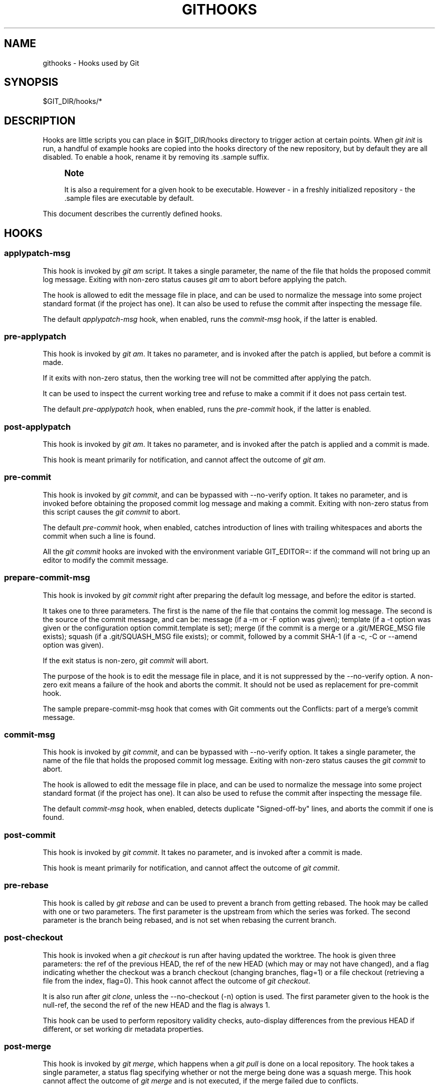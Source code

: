 '\" t
.\"     Title: githooks
.\"    Author: [FIXME: author] [see http://docbook.sf.net/el/author]
.\" Generator: DocBook XSL Stylesheets v1.76.1 <http://docbook.sf.net/>
.\"      Date: 08/05/2014
.\"    Manual: Git Manual
.\"    Source: Git 2.1.0.rc1
.\"  Language: English
.\"
.TH "GITHOOKS" "5" "08/05/2014" "Git 2\&.1\&.0\&.rc1" "Git Manual"
.\" -----------------------------------------------------------------
.\" * Define some portability stuff
.\" -----------------------------------------------------------------
.\" ~~~~~~~~~~~~~~~~~~~~~~~~~~~~~~~~~~~~~~~~~~~~~~~~~~~~~~~~~~~~~~~~~
.\" http://bugs.debian.org/507673
.\" http://lists.gnu.org/archive/html/groff/2009-02/msg00013.html
.\" ~~~~~~~~~~~~~~~~~~~~~~~~~~~~~~~~~~~~~~~~~~~~~~~~~~~~~~~~~~~~~~~~~
.ie \n(.g .ds Aq \(aq
.el       .ds Aq '
.\" -----------------------------------------------------------------
.\" * set default formatting
.\" -----------------------------------------------------------------
.\" disable hyphenation
.nh
.\" disable justification (adjust text to left margin only)
.ad l
.\" -----------------------------------------------------------------
.\" * MAIN CONTENT STARTS HERE *
.\" -----------------------------------------------------------------
.SH "NAME"
githooks \- Hooks used by Git
.SH "SYNOPSIS"
.sp
$GIT_DIR/hooks/*
.SH "DESCRIPTION"
.sp
Hooks are little scripts you can place in $GIT_DIR/hooks directory to trigger action at certain points\&. When \fIgit init\fR is run, a handful of example hooks are copied into the hooks directory of the new repository, but by default they are all disabled\&. To enable a hook, rename it by removing its \&.sample suffix\&.
.if n \{\
.sp
.\}
.RS 4
.it 1 an-trap
.nr an-no-space-flag 1
.nr an-break-flag 1
.br
.ps +1
\fBNote\fR
.ps -1
.br
.sp
It is also a requirement for a given hook to be executable\&. However \- in a freshly initialized repository \- the \&.sample files are executable by default\&.
.sp .5v
.RE
.sp
This document describes the currently defined hooks\&.
.SH "HOOKS"
.SS "applypatch\-msg"
.sp
This hook is invoked by \fIgit am\fR script\&. It takes a single parameter, the name of the file that holds the proposed commit log message\&. Exiting with non\-zero status causes \fIgit am\fR to abort before applying the patch\&.
.sp
The hook is allowed to edit the message file in place, and can be used to normalize the message into some project standard format (if the project has one)\&. It can also be used to refuse the commit after inspecting the message file\&.
.sp
The default \fIapplypatch\-msg\fR hook, when enabled, runs the \fIcommit\-msg\fR hook, if the latter is enabled\&.
.SS "pre\-applypatch"
.sp
This hook is invoked by \fIgit am\fR\&. It takes no parameter, and is invoked after the patch is applied, but before a commit is made\&.
.sp
If it exits with non\-zero status, then the working tree will not be committed after applying the patch\&.
.sp
It can be used to inspect the current working tree and refuse to make a commit if it does not pass certain test\&.
.sp
The default \fIpre\-applypatch\fR hook, when enabled, runs the \fIpre\-commit\fR hook, if the latter is enabled\&.
.SS "post\-applypatch"
.sp
This hook is invoked by \fIgit am\fR\&. It takes no parameter, and is invoked after the patch is applied and a commit is made\&.
.sp
This hook is meant primarily for notification, and cannot affect the outcome of \fIgit am\fR\&.
.SS "pre\-commit"
.sp
This hook is invoked by \fIgit commit\fR, and can be bypassed with \-\-no\-verify option\&. It takes no parameter, and is invoked before obtaining the proposed commit log message and making a commit\&. Exiting with non\-zero status from this script causes the \fIgit commit\fR to abort\&.
.sp
The default \fIpre\-commit\fR hook, when enabled, catches introduction of lines with trailing whitespaces and aborts the commit when such a line is found\&.
.sp
All the \fIgit commit\fR hooks are invoked with the environment variable GIT_EDITOR=: if the command will not bring up an editor to modify the commit message\&.
.SS "prepare\-commit\-msg"
.sp
This hook is invoked by \fIgit commit\fR right after preparing the default log message, and before the editor is started\&.
.sp
It takes one to three parameters\&. The first is the name of the file that contains the commit log message\&. The second is the source of the commit message, and can be: message (if a \-m or \-F option was given); template (if a \-t option was given or the configuration option commit\&.template is set); merge (if the commit is a merge or a \&.git/MERGE_MSG file exists); squash (if a \&.git/SQUASH_MSG file exists); or commit, followed by a commit SHA\-1 (if a \-c, \-C or \-\-amend option was given)\&.
.sp
If the exit status is non\-zero, \fIgit commit\fR will abort\&.
.sp
The purpose of the hook is to edit the message file in place, and it is not suppressed by the \-\-no\-verify option\&. A non\-zero exit means a failure of the hook and aborts the commit\&. It should not be used as replacement for pre\-commit hook\&.
.sp
The sample prepare\-commit\-msg hook that comes with Git comments out the Conflicts: part of a merge\(cqs commit message\&.
.SS "commit\-msg"
.sp
This hook is invoked by \fIgit commit\fR, and can be bypassed with \-\-no\-verify option\&. It takes a single parameter, the name of the file that holds the proposed commit log message\&. Exiting with non\-zero status causes the \fIgit commit\fR to abort\&.
.sp
The hook is allowed to edit the message file in place, and can be used to normalize the message into some project standard format (if the project has one)\&. It can also be used to refuse the commit after inspecting the message file\&.
.sp
The default \fIcommit\-msg\fR hook, when enabled, detects duplicate "Signed\-off\-by" lines, and aborts the commit if one is found\&.
.SS "post\-commit"
.sp
This hook is invoked by \fIgit commit\fR\&. It takes no parameter, and is invoked after a commit is made\&.
.sp
This hook is meant primarily for notification, and cannot affect the outcome of \fIgit commit\fR\&.
.SS "pre\-rebase"
.sp
This hook is called by \fIgit rebase\fR and can be used to prevent a branch from getting rebased\&. The hook may be called with one or two parameters\&. The first parameter is the upstream from which the series was forked\&. The second parameter is the branch being rebased, and is not set when rebasing the current branch\&.
.SS "post\-checkout"
.sp
This hook is invoked when a \fIgit checkout\fR is run after having updated the worktree\&. The hook is given three parameters: the ref of the previous HEAD, the ref of the new HEAD (which may or may not have changed), and a flag indicating whether the checkout was a branch checkout (changing branches, flag=1) or a file checkout (retrieving a file from the index, flag=0)\&. This hook cannot affect the outcome of \fIgit checkout\fR\&.
.sp
It is also run after \fIgit clone\fR, unless the \-\-no\-checkout (\-n) option is used\&. The first parameter given to the hook is the null\-ref, the second the ref of the new HEAD and the flag is always 1\&.
.sp
This hook can be used to perform repository validity checks, auto\-display differences from the previous HEAD if different, or set working dir metadata properties\&.
.SS "post\-merge"
.sp
This hook is invoked by \fIgit merge\fR, which happens when a \fIgit pull\fR is done on a local repository\&. The hook takes a single parameter, a status flag specifying whether or not the merge being done was a squash merge\&. This hook cannot affect the outcome of \fIgit merge\fR and is not executed, if the merge failed due to conflicts\&.
.sp
This hook can be used in conjunction with a corresponding pre\-commit hook to save and restore any form of metadata associated with the working tree (eg: permissions/ownership, ACLS, etc)\&. See contrib/hooks/setgitperms\&.perl for an example of how to do this\&.
.SS "pre\-push"
.sp
This hook is called by \fIgit push\fR and can be used to prevent a push from taking place\&. The hook is called with two parameters which provide the name and location of the destination remote, if a named remote is not being used both values will be the same\&.
.sp
Information about what is to be pushed is provided on the hook\(cqs standard input with lines of the form:
.sp
.if n \{\
.RS 4
.\}
.nf
<local ref> SP <local sha1> SP <remote ref> SP <remote sha1> LF
.fi
.if n \{\
.RE
.\}
.sp
For instance, if the command git push origin master:foreign were run the hook would receive a line like the following:
.sp
.if n \{\
.RS 4
.\}
.nf
refs/heads/master 67890 refs/heads/foreign 12345
.fi
.if n \{\
.RE
.\}
.sp
although the full, 40\-character SHA\-1s would be supplied\&. If the foreign ref does not yet exist the <remote SHA\-1> will be 40 0\&. If a ref is to be deleted, the <local ref> will be supplied as (delete) and the <local SHA\-1> will be 40 0\&. If the local commit was specified by something other than a name which could be expanded (such as HEAD~, or a SHA\-1) it will be supplied as it was originally given\&.
.sp
If this hook exits with a non\-zero status, \fIgit push\fR will abort without pushing anything\&. Information about why the push is rejected may be sent to the user by writing to standard error\&.
.SS "pre\-receive"
.sp
This hook is invoked by \fIgit\-receive\-pack\fR on the remote repository, which happens when a \fIgit push\fR is done on a local repository\&. Just before starting to update refs on the remote repository, the pre\-receive hook is invoked\&. Its exit status determines the success or failure of the update\&.
.sp
This hook executes once for the receive operation\&. It takes no arguments, but for each ref to be updated it receives on standard input a line of the format:
.sp
.if n \{\
.RS 4
.\}
.nf
<old\-value> SP <new\-value> SP <ref\-name> LF
.fi
.if n \{\
.RE
.\}
.sp
where <old\-value> is the old object name stored in the ref, <new\-value> is the new object name to be stored in the ref and <ref\-name> is the full name of the ref\&. When creating a new ref, <old\-value> is 40 0\&.
.sp
If the hook exits with non\-zero status, none of the refs will be updated\&. If the hook exits with zero, updating of individual refs can still be prevented by the \fIupdate\fR hook\&.
.sp
Both standard output and standard error output are forwarded to \fIgit send\-pack\fR on the other end, so you can simply echo messages for the user\&.
.SS "update"
.sp
This hook is invoked by \fIgit\-receive\-pack\fR on the remote repository, which happens when a \fIgit push\fR is done on a local repository\&. Just before updating the ref on the remote repository, the update hook is invoked\&. Its exit status determines the success or failure of the ref update\&.
.sp
The hook executes once for each ref to be updated, and takes three parameters:
.sp
.RS 4
.ie n \{\
\h'-04'\(bu\h'+03'\c
.\}
.el \{\
.sp -1
.IP \(bu 2.3
.\}
the name of the ref being updated,
.RE
.sp
.RS 4
.ie n \{\
\h'-04'\(bu\h'+03'\c
.\}
.el \{\
.sp -1
.IP \(bu 2.3
.\}
the old object name stored in the ref,
.RE
.sp
.RS 4
.ie n \{\
\h'-04'\(bu\h'+03'\c
.\}
.el \{\
.sp -1
.IP \(bu 2.3
.\}
and the new object name to be stored in the ref\&.
.RE
.sp
A zero exit from the update hook allows the ref to be updated\&. Exiting with a non\-zero status prevents \fIgit\-receive\-pack\fR from updating that ref\&.
.sp
This hook can be used to prevent \fIforced\fR update on certain refs by making sure that the object name is a commit object that is a descendant of the commit object named by the old object name\&. That is, to enforce a "fast\-forward only" policy\&.
.sp
It could also be used to log the old\&.\&.new status\&. However, it does not know the entire set of branches, so it would end up firing one e\-mail per ref when used naively, though\&. The \fIpost\-receive\fR hook is more suited to that\&.
.sp
Another use suggested on the mailing list is to use this hook to implement access control which is finer grained than the one based on filesystem group\&.
.sp
Both standard output and standard error output are forwarded to \fIgit send\-pack\fR on the other end, so you can simply echo messages for the user\&.
.sp
The default \fIupdate\fR hook, when enabled\(emand with hooks\&.allowunannotated config option unset or set to false\(emprevents unannotated tags to be pushed\&.
.SS "post\-receive"
.sp
This hook is invoked by \fIgit\-receive\-pack\fR on the remote repository, which happens when a \fIgit push\fR is done on a local repository\&. It executes on the remote repository once after all the refs have been updated\&.
.sp
This hook executes once for the receive operation\&. It takes no arguments, but gets the same information as the \fIpre\-receive\fR hook does on its standard input\&.
.sp
This hook does not affect the outcome of \fIgit\-receive\-pack\fR, as it is called after the real work is done\&.
.sp
This supersedes the \fIpost\-update\fR hook in that it gets both old and new values of all the refs in addition to their names\&.
.sp
Both standard output and standard error output are forwarded to \fIgit send\-pack\fR on the other end, so you can simply echo messages for the user\&.
.sp
The default \fIpost\-receive\fR hook is empty, but there is a sample script post\-receive\-email provided in the contrib/hooks directory in Git distribution, which implements sending commit emails\&.
.SS "post\-update"
.sp
This hook is invoked by \fIgit\-receive\-pack\fR on the remote repository, which happens when a \fIgit push\fR is done on a local repository\&. It executes on the remote repository once after all the refs have been updated\&.
.sp
It takes a variable number of parameters, each of which is the name of ref that was actually updated\&.
.sp
This hook is meant primarily for notification, and cannot affect the outcome of \fIgit\-receive\-pack\fR\&.
.sp
The \fIpost\-update\fR hook can tell what are the heads that were pushed, but it does not know what their original and updated values are, so it is a poor place to do log old\&.\&.new\&. The \fIpost\-receive\fR hook does get both original and updated values of the refs\&. You might consider it instead if you need them\&.
.sp
When enabled, the default \fIpost\-update\fR hook runs \fIgit update\-server\-info\fR to keep the information used by dumb transports (e\&.g\&., HTTP) up\-to\-date\&. If you are publishing a Git repository that is accessible via HTTP, you should probably enable this hook\&.
.sp
Both standard output and standard error output are forwarded to \fIgit send\-pack\fR on the other end, so you can simply echo messages for the user\&.
.SS "pre\-auto\-gc"
.sp
This hook is invoked by \fIgit gc \-\-auto\fR\&. It takes no parameter, and exiting with non\-zero status from this script causes the \fIgit gc \-\-auto\fR to abort\&.
.SS "post\-rewrite"
.sp
This hook is invoked by commands that rewrite commits (git commit \-\-amend, \fIgit\-rebase\fR; currently \fIgit\-filter\-branch\fR does \fInot\fR call it!)\&. Its first argument denotes the command it was invoked by: currently one of amend or rebase\&. Further command\-dependent arguments may be passed in the future\&.
.sp
The hook receives a list of the rewritten commits on stdin, in the format
.sp
.if n \{\
.RS 4
.\}
.nf
<old\-sha1> SP <new\-sha1> [ SP <extra\-info> ] LF
.fi
.if n \{\
.RE
.\}
.sp
The \fIextra\-info\fR is again command\-dependent\&. If it is empty, the preceding SP is also omitted\&. Currently, no commands pass any \fIextra\-info\fR\&.
.sp
The hook always runs after the automatic note copying (see "notes\&.rewrite\&.<command>" in \fBgit-config.txt\fR(1)) has happened, and thus has access to these notes\&.
.sp
The following command\-specific comments apply:
.PP
rebase
.RS 4
For the
\fIsquash\fR
and
\fIfixup\fR
operation, all commits that were squashed are listed as being rewritten to the squashed commit\&. This means that there will be several lines sharing the same
\fInew\-sha1\fR\&.
.sp
The commits are guaranteed to be listed in the order that they were processed by rebase\&.
.RE
.SH "GIT"
.sp
Part of the \fBgit\fR(1) suite
